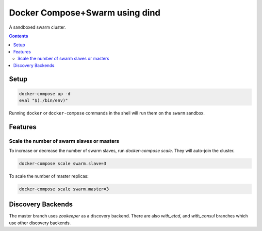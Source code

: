 
Docker Compose+Swarm using dind
===============================

A sandboxed swarm cluster.

.. contents::
    :backlinks: none


Setup
-----

.. code:: sh

    docker-compose up -d
    eval "$(./bin/env)"


Running ``docker`` or ``docker-compose`` commands in the shell will run them
on the ``swarm`` sandbox.


Features
--------

Scale the number of swarm slaves or masters
~~~~~~~~~~~~~~~~~~~~~~~~~~~~~~~~~~~~~~~~~~~

To increase or decrease the number of swarm slaves, run `docker-compose scale`.
They will auto-join the cluster.

.. code:: sh

    docker-compose scale swarm.slave=3


To scale the number of master replicas:

.. code:: sh

    docker-compose scale swarm.master=3


Discovery Backends
------------------

The master branch uses `zookeeper` as a discovery backend. There are also
`with_etcd`, and `with_consul` branches which use other discovery backends.
